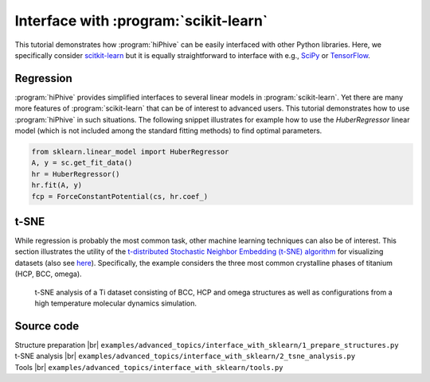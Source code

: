 .. _advanced_topics_interface_sklearn:
.. highlight:: python
.. index::
   single: Interface with scikit-learn


Interface with :program:`scikit-learn`
======================================

This tutorial demonstrates how :program:`hiPhive` can be easily interfaced with
other Python libraries. Here, we specifically consider `scitkit-learn
<http://scikit-learn.org/>`_ but it is equally straightforward to interface
with e.g., `SciPy <https://www.scipy.org/>`_ or `TensorFlow
<https://www.tensorflow.org/>`_.

Regression
----------

:program:`hiPhive` provides simplified interfaces to several linear models in
:program:`scikit-learn`. Yet there are many more features of
:program:`scikit-learn` that can be of interest to advanced users. This
tutorial demonstrates how to use :program:`hiPhive` in such situations. The
following snippet illustrates for example how to use the `HuberRegressor`
linear model (which is not included among the standard fitting methods) to
find optimal parameters.

.. code-block:: python

    from sklearn.linear_model import HuberRegressor
    A, y = sc.get_fit_data()
    hr = HuberRegressor()
    hr.fit(A, y)
    fcp = ForceConstantPotential(cs, hr.coef_)


t-SNE
-----

While regression is probably the most common task, other machine learning
techniques can also be of interest. This section illustrates the utility of the
`t-distributed Stochastic Neighbor Embedding (t-SNE) algorithm
<https://en.wikipedia.org/wiki/T-distributed_stochastic_neighbor_embedding>`_
for visualizing datasets (also see
`here <http://scikit-learn.org/stable/modules/manifold.html#t-distributed-stochastic-neighbor-embedding-t-sne>`_).
Specifically, the example considers the three most common
crystalline phases of titanium (HCP, BCC, omega).

.. figure:: _static/Ti_tsne_analysis.svg

    t-SNE analysis of a Ti dataset consisting of BCC, HCP and omega structures
    as well as configurations from a high temperature molecular dynamics
    simulation.

Source code
-----------

.. |br| raw:: html

   <br />

.. container:: toggle

    .. container:: header

        Structure preparation |br|
        ``examples/advanced_topics/interface_with_sklearn/1_prepare_structures.py``

    .. literalinclude:: ../../../examples/advanced_topics/interface_with_sklearn/1_prepare_structures.py


.. container:: toggle

    .. container:: header

        t-SNE analysis |br|
        ``examples/advanced_topics/interface_with_sklearn/2_tsne_analysis.py``

    .. literalinclude:: ../../../examples/advanced_topics/interface_with_sklearn/2_tsne_analysis.py


.. container:: toggle

    .. container:: header

        Tools |br|
        ``examples/advanced_topics/interface_with_sklearn/tools.py``

    .. literalinclude:: ../../../examples/advanced_topics/interface_with_sklearn/tools.py
